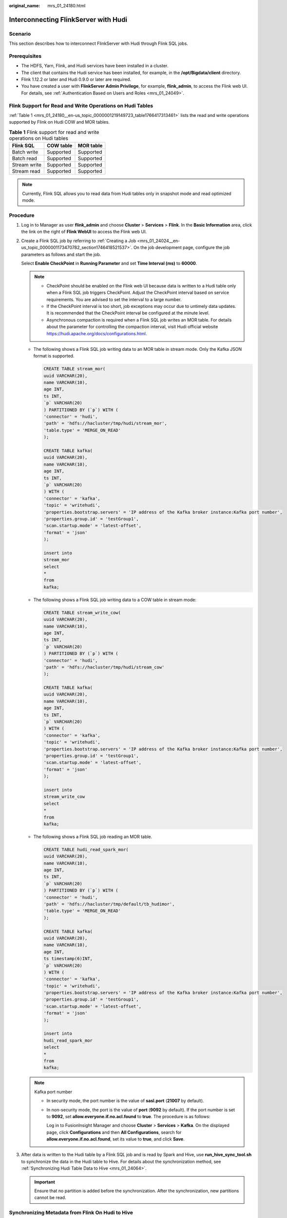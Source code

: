 :original_name: mrs_01_24180.html

.. _mrs_01_24180:

Interconnecting FlinkServer with Hudi
=====================================

Scenario
--------

This section describes how to interconnect FlinkServer with Hudi through Flink SQL jobs.

Prerequisites
-------------

-  The HDFS, Yarn, Flink, and Hudi services have been installed in a cluster.
-  The client that contains the Hudi service has been installed, for example, in the **/opt/Bigdata/client** directory.
-  Flink 1.12.2 or later and Hudi 0.9.0 or later are required.
-  You have created a user with **FlinkServer Admin Privilege**, for example, **flink_admin**, to access the Flink web UI. For details, see :ref:`Authentication Based on Users and Roles <mrs_01_24049>`.

Flink Support for Read and Write Operations on Hudi Tables
----------------------------------------------------------

:ref:`Table 1 <mrs_01_24180__en-us_topic_0000001219149723_table1766417313461>` lists the read and write operations supported by Flink on Hudi COW and MOR tables.

.. _mrs_01_24180__en-us_topic_0000001219149723_table1766417313461:

.. table:: **Table 1** Flink support for read and write operations on Hudi tables

   ============ ========= =========
   Flink SQL    COW table MOR table
   ============ ========= =========
   Batch write  Supported Supported
   Batch read   Supported Supported
   Stream write Supported Supported
   Stream read  Supported Supported
   ============ ========= =========

.. note::

   Currently, Flink SQL allows you to read data from Hudi tables only in snapshot mode and read optimized mode.

Procedure
---------

#. Log in to Manager as user **flink_admin** and choose **Cluster** > **Services** > **Flink**. In the **Basic Information** area, click the link on the right of **Flink WebUI** to access the Flink web UI.

#. Create a Flink SQL job by referring to :ref:`Creating a Job <mrs_01_24024__en-us_topic_0000001173470782_section1746418521537>`. On the job development page, configure the job parameters as follows and start the job.

   Select **Enable CheckPoint** in **Running Parameter** and set **Time Interval (ms)** to **60000**.

   .. note::

      -  CheckPoint should be enabled on the Flink web UI because data is written to a Hudi table only when a Flink SQL job triggers CheckPoint. Adjust the CheckPoint interval based on service requirements. You are advised to set the interval to a large number.
      -  If the CheckPoint interval is too short, job exceptions may occur due to untimely data updates. It is recommended that the CheckPoint interval be configured at the minute level.
      -  Asynchronous compaction is required when a Flink SQL job writes an MOR table. For details about the parameter for controlling the compaction interval, visit Hudi official website https://hudi.apache.org/docs/configurations.html.

   -  The following shows a Flink SQL job writing data to an MOR table in stream mode. Only the Kafka JSON format is supported.

      .. code-block::

         CREATE TABLE stream_mor(
         uuid VARCHAR(20),
         name VARCHAR(10),
         age INT,
         ts INT,
         `p` VARCHAR(20)
         ) PARTITIONED BY (`p`) WITH (
         'connector' = 'hudi',
         'path' = 'hdfs://hacluster/tmp/hudi/stream_mor',
         'table.type' = 'MERGE_ON_READ'
         );

         CREATE TABLE kafka(
         uuid VARCHAR(20),
         name VARCHAR(10),
         age INT,
         ts INT,
         `p` VARCHAR(20)
         ) WITH (
         'connector' = 'kafka',
         'topic' = 'writehudi',
         'properties.bootstrap.servers' = 'IP address of the Kafka broker instance:Kafka port number',
         'properties.group.id' = 'testGroup1',
         'scan.startup.mode' = 'latest-offset',
         'format' = 'json'
         );

         insert into
         stream_mor
         select
         *
         from
         kafka;

   -  The following shows a Flink SQL job writing data to a COW table in stream mode:

      .. code-block::

         CREATE TABLE stream_write_cow(
         uuid VARCHAR(20),
         name VARCHAR(10),
         age INT,
         ts INT,
         `p` VARCHAR(20)
         ) PARTITIONED BY (`p`) WITH (
         'connector' = 'hudi',
         'path' = 'hdfs://hacluster/tmp/hudi/stream_cow'
         );

         CREATE TABLE kafka(
         uuid VARCHAR(20),
         name VARCHAR(10),
         age INT,
         ts INT,
         `p` VARCHAR(20)
         ) WITH (
         'connector' = 'kafka',
         'topic' = 'writehudi',
         'properties.bootstrap.servers' = 'IP address of the Kafka broker instance:Kafka port number',
         'properties.group.id' = 'testGroup1',
         'scan.startup.mode' = 'latest-offset',
         'format' = 'json'
         );

         insert into
         stream_write_cow
         select
         *
         from
         kafka;

   -  The following shows a Flink SQL job reading an MOR table.

      .. code-block::

         CREATE TABLE hudi_read_spark_mor(
         uuid VARCHAR(20),
         name VARCHAR(10),
         age INT,
         ts INT,
         `p` VARCHAR(20)
         ) PARTITIONED BY (`p`) WITH (
         'connector' = 'hudi',
         'path' = 'hdfs://hacluster/tmp/default/tb_hudimor',
         'table.type' = 'MERGE_ON_READ'
         );

         CREATE TABLE kafka(
         uuid VARCHAR(20),
         name VARCHAR(10),
         age INT,
         ts timestamp(6)INT,
         `p` VARCHAR(20)
         ) WITH (
         'connector' = 'kafka',
         'topic' = 'writehudi',
         'properties.bootstrap.servers' = 'IP address of the Kafka broker instance:Kafka port number',
         'properties.group.id' = 'testGroup1',
         'scan.startup.mode' = 'latest-offset',
         'format' = 'json'
         );

         insert into
         hudi_read_spark_mor
         select
         *
         from
         kafka;

   .. note::

      Kafka port number

      -  In security mode, the port number is the value of **sasl.port** (**21007** by default).

      -  In non-security mode, the port is the value of **port** (**9092** by default). If the port number is set to **9092**, set **allow.everyone.if.no.acl.found** to **true**. The procedure is as follows:

         Log in to FusionInsight Manager and choose **Cluster** > **Services** > **Kafka**. On the displayed page, click **Configurations** and then **All Configurations**, search for **allow.everyone.if.no.acl.found**, set its value to **true**, and click **Save**.

#. After data is written to the Hudi table by a Flink SQL job and is read by Spark and Hive, use **run_hive_sync_tool.sh** to synchronize the data in the Hudi table to Hive. For details about the synchronization method, see :ref:`Synchronizing Hudi Table Data to Hive <mrs_01_24064>`.

   .. important::

      Ensure that no partition is added before the synchronization. After the synchronization, new partitions cannot be read.

Synchronizing Metadata from Flink On Hudi to Hive
-------------------------------------------------

This section applies to MRS 3.2.0 or later.

-  Synchronizing metadata to Hive in JDBC mode

   .. code-block::

      CREATE TABLE stream_mor(
      uuid VARCHAR(20),
      name VARCHAR(10),
      age INT,
      ts INT,
      `p` VARCHAR(20)
      ) PARTITIONED BY (`p`) WITH (
      'connector' = 'hudi',
      'path' = 'hdfs://hacluster/tmp/hudi/stream_mor',
      'table.type' = 'MERGE_ON_READ',
      'hive_sync.enable' = 'true',
      'hive_sync.table' = 'Name of the table to be synchronized to Hive',
      'hive_sync.db' = 'Name of the database to be synchronized to Hive',
      'hive_sync.metastore.uris' = 'Value of hive.metastore.uris in the hive-site.xml file on the Hive client',
      'hive_sync.jdbc_url' = 'Value of CLIENT_HIVE_URI in the component_env file on the Hive client'
      );

-  Synchronizing metadata to Hive in HMS mode

   .. code-block::

      CREATE TABLE stream_mor(
      uuid VARCHAR(20),
      name VARCHAR(10),
      age INT,
      ts INT,
      `p` VARCHAR(20)
      ) PARTITIONED BY (`p`) WITH (
      'connector' = 'hudi',
      'path' = 'hdfs://hacluster/tmp/hudi/stream_mor',
      'table.type' = 'MERGE_ON_READ',
      'hive_sync.enable' = 'true',
      'hive_sync.table' = 'Name of the table to be synchronized to Hive',
      'hive_sync.db' = 'Name of the database to be synchronized to Hive',
      'hive_sync.mode' = 'hms',
      'hive_sync.metastore.uris' = 'Value of hive.metastore.uris in the hive-site.xml file on the Hive client',
      'properties.hive.metastore.kerberos.principal' = 'Value of hive.metastore.kerberos.principal in the hive-site.xml file on the Hive client'
      );
